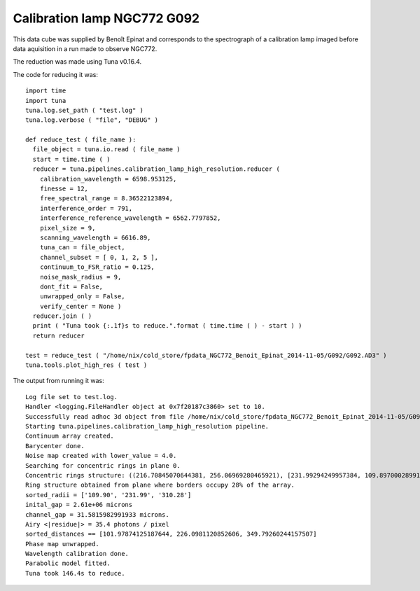 .. _example_g092_label:

Calibration lamp NGC772 G092
============================

This data cube was supplied by Benoît Epinat and corresponds to the spectrograph of a calibration lamp imaged before data aquisition in a run made to observe NGC772.

The reduction was made using Tuna v0.16.4.

The code for reducing it was::

  import time
  import tuna
  tuna.log.set_path ( "test.log" )
  tuna.log.verbose ( "file", "DEBUG" )
  
  def reduce_test ( file_name ):
    file_object = tuna.io.read ( file_name )
    start = time.time ( )
    reducer = tuna.pipelines.calibration_lamp_high_resolution.reducer (
      calibration_wavelength = 6598.953125,
      finesse = 12,
      free_spectral_range = 8.36522123894,
      interference_order = 791,
      interference_reference_wavelength = 6562.7797852,
      pixel_size = 9,
      scanning_wavelength = 6616.89,
      tuna_can = file_object,
      channel_subset = [ 0, 1, 2, 5 ],
      continuum_to_FSR_ratio = 0.125,
      noise_mask_radius = 9,
      dont_fit = False,
      unwrapped_only = False,
      verify_center = None )
    reducer.join ( )
    print ( "Tuna took {:.1f}s to reduce.".format ( time.time ( ) - start ) )
    return reducer
  
  test = reduce_test ( "/home/nix/cold_store/fpdata_NGC772_Benoit_Epinat_2014-11-05/G092/G092.AD3" )
  tuna.tools.plot_high_res ( test )

The output from running it was::

  Log file set to test.log.
  Handler <logging.FileHandler object at 0x7f20187c3860> set to 10.
  Successfully read adhoc 3d object from file /home/nix/cold_store/fpdata_NGC772_Benoit_Epinat_2014-11-05/G092/G092.AD3.
  Starting tuna.pipelines.calibration_lamp_high_resolution pipeline.
  Continuum array created.
  Barycenter done.
  Noise map created with lower_value = 4.0.
  Searching for concentric rings in plane 0.
  Concentric rings structure: ((216.70845070644381, 256.06969280465921), [231.99294249957384, 109.89700028991167, 310.27998456965793], [0, 1, 2])
  Ring structure obtained from plane where borders occupy 28% of the array.
  sorted_radii = ['109.90', '231.99', '310.28']
  inital_gap = 2.61e+06 microns
  channel_gap = 31.5815982991933 microns.
  Airy <|residue|> = 35.4 photons / pixel
  sorted_distances == [101.97874125187644, 226.0981120852606, 349.79260244157507]
  Phase map unwrapped.
  Wavelength calibration done.
  Parabolic model fitted.
  Tuna took 146.4s to reduce.

.. image:: images/example_g092_1.png
.. image:: images/example_g092_2.png
.. image:: images/example_g092_3.png
.. image:: images/example_g092_4.png
.. image:: images/example_g092_5.png
.. image:: images/example_g092_6.png
.. image:: images/example_g092_7.png
.. image:: images/example_g092_8.png
.. image:: images/example_g092_9.png
.. image:: images/example_g092_10.png
.. image:: images/example_g092_11.png
.. image:: images/example_g092_12.png
.. image:: images/example_g092_13.png
.. image:: images/example_g092_14.png
.. image:: images/example_g092_15.png
.. image:: images/example_g092_16.png
.. image:: images/example_g092_17.png
